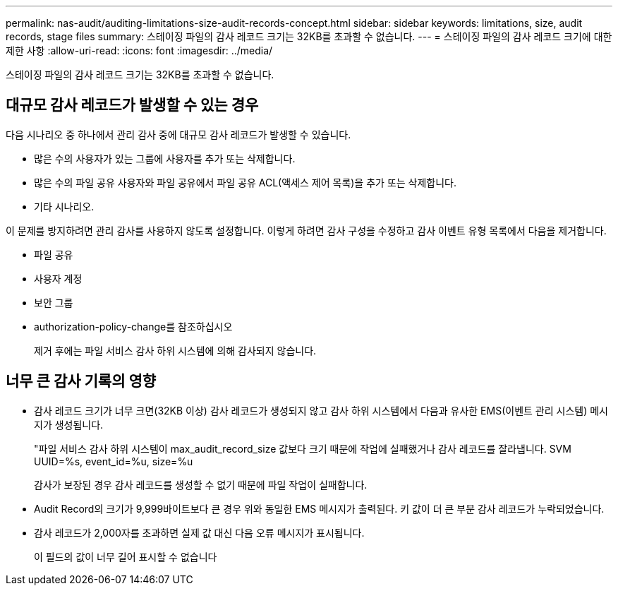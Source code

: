 ---
permalink: nas-audit/auditing-limitations-size-audit-records-concept.html 
sidebar: sidebar 
keywords: limitations, size, audit records, stage files 
summary: 스테이징 파일의 감사 레코드 크기는 32KB를 초과할 수 없습니다. 
---
= 스테이징 파일의 감사 레코드 크기에 대한 제한 사항
:allow-uri-read: 
:icons: font
:imagesdir: ../media/


[role="lead"]
스테이징 파일의 감사 레코드 크기는 32KB를 초과할 수 없습니다.



== 대규모 감사 레코드가 발생할 수 있는 경우

다음 시나리오 중 하나에서 관리 감사 중에 대규모 감사 레코드가 발생할 수 있습니다.

* 많은 수의 사용자가 있는 그룹에 사용자를 추가 또는 삭제합니다.
* 많은 수의 파일 공유 사용자와 파일 공유에서 파일 공유 ACL(액세스 제어 목록)을 추가 또는 삭제합니다.
* 기타 시나리오.


이 문제를 방지하려면 관리 감사를 사용하지 않도록 설정합니다. 이렇게 하려면 감사 구성을 수정하고 감사 이벤트 유형 목록에서 다음을 제거합니다.

* 파일 공유
* 사용자 계정
* 보안 그룹
* authorization-policy-change를 참조하십시오
+
제거 후에는 파일 서비스 감사 하위 시스템에 의해 감사되지 않습니다.





== 너무 큰 감사 기록의 영향

* 감사 레코드 크기가 너무 크면(32KB 이상) 감사 레코드가 생성되지 않고 감사 하위 시스템에서 다음과 유사한 EMS(이벤트 관리 시스템) 메시지가 생성됩니다.
+
"파일 서비스 감사 하위 시스템이 max_audit_record_size 값보다 크기 때문에 작업에 실패했거나 감사 레코드를 잘라냅니다. SVM UUID=%s, event_id=%u, size=%u

+
감사가 보장된 경우 감사 레코드를 생성할 수 없기 때문에 파일 작업이 실패합니다.

* Audit Record의 크기가 9,999바이트보다 큰 경우 위와 동일한 EMS 메시지가 출력된다. 키 값이 더 큰 부분 감사 레코드가 누락되었습니다.
* 감사 레코드가 2,000자를 초과하면 실제 값 대신 다음 오류 메시지가 표시됩니다.
+
이 필드의 값이 너무 길어 표시할 수 없습니다


